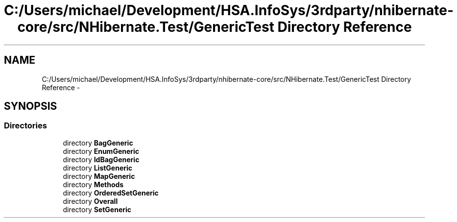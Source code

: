 .TH "C:/Users/michael/Development/HSA.InfoSys/3rdparty/nhibernate-core/src/NHibernate.Test/GenericTest Directory Reference" 3 "Fri Jul 5 2013" "Version 1.0" "HSA.InfoSys" \" -*- nroff -*-
.ad l
.nh
.SH NAME
C:/Users/michael/Development/HSA.InfoSys/3rdparty/nhibernate-core/src/NHibernate.Test/GenericTest Directory Reference \- 
.SH SYNOPSIS
.br
.PP
.SS "Directories"

.in +1c
.ti -1c
.RI "directory \fBBagGeneric\fP"
.br
.ti -1c
.RI "directory \fBEnumGeneric\fP"
.br
.ti -1c
.RI "directory \fBIdBagGeneric\fP"
.br
.ti -1c
.RI "directory \fBListGeneric\fP"
.br
.ti -1c
.RI "directory \fBMapGeneric\fP"
.br
.ti -1c
.RI "directory \fBMethods\fP"
.br
.ti -1c
.RI "directory \fBOrderedSetGeneric\fP"
.br
.ti -1c
.RI "directory \fBOverall\fP"
.br
.ti -1c
.RI "directory \fBSetGeneric\fP"
.br
.in -1c
